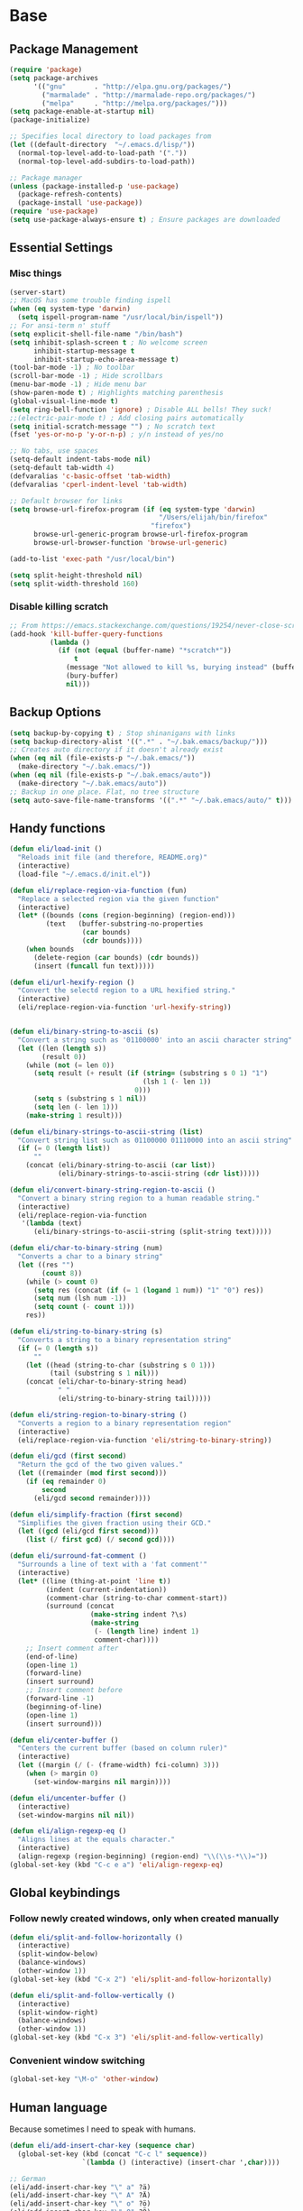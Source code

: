 * Base
** Package Management
   #+begin_src emacs-lisp :tangle yes
     (require 'package)
     (setq package-archives
           '(("gnu"       . "http://elpa.gnu.org/packages/")
             ("marmalade" . "http://marmalade-repo.org/packages/")
             ("melpa"     . "http://melpa.org/packages/")))
     (setq package-enable-at-startup nil)
     (package-initialize)

     ;; Specifies local directory to load packages from
     (let ((default-directory  "~/.emacs.d/lisp/"))
       (normal-top-level-add-to-load-path '("."))
       (normal-top-level-add-subdirs-to-load-path))

     ;; Package manager
     (unless (package-installed-p 'use-package)
       (package-refresh-contents)
       (package-install 'use-package))
     (require 'use-package)
     (setq use-package-always-ensure t) ; Ensure packages are downloaded
   #+end_src
** Essential Settings
*** Misc things
    #+begin_src emacs-lisp :tangle yes
     (server-start)
     ;; MacOS has some trouble finding ispell
     (when (eq system-type 'darwin)
       (setq ispell-program-name "/usr/local/bin/ispell"))
     ;; For ansi-term n' stuff
     (setq explicit-shell-file-name "/bin/bash")
     (setq inhibit-splash-screen t ; No welcome screen
           inhibit-startup-message t
           inhibit-startup-echo-area-message t)
     (tool-bar-mode -1) ; No toolbar
     (scroll-bar-mode -1) ; Hide scrollbars
     (menu-bar-mode -1) ; Hide menu bar
     (show-paren-mode t) ; Highlights matching parenthesis
     (global-visual-line-mode t)
     (setq ring-bell-function 'ignore) ; Disable ALL bells! They suck!
     ;;(electric-pair-mode t) ; Add closing pairs automatically
     (setq initial-scratch-message "") ; No scratch text
     (fset 'yes-or-no-p 'y-or-n-p) ; y/n instead of yes/no

     ;; No tabs, use spaces
     (setq-default indent-tabs-mode nil)
     (setq-default tab-width 4)
     (defvaralias 'c-basic-offset 'tab-width)
     (defvaralias 'cperl-indent-level 'tab-width)

     ;; Default browser for links
     (setq browse-url-firefox-program (if (eq system-type 'darwin)
                                          "/Users/elijah/bin/firefox"
                                        "firefox")
           browse-url-generic-program browse-url-firefox-program
           browse-url-browser-function 'browse-url-generic)

     (add-to-list 'exec-path "/usr/local/bin")

     (setq split-height-threshold nil)
     (setq split-width-threshold 160)
    #+end_src
   
*** Disable killing *scratch*
    
    #+begin_src emacs-lisp :tangle yes
      ;; From https://emacs.stackexchange.com/questions/19254/never-close-scratch
      (add-hook 'kill-buffer-query-functions
                (lambda ()
                  (if (not (equal (buffer-name) "*scratch*"))
                      t
                    (message "Not allowed to kill %s, burying instead" (buffer-name))
                    (bury-buffer)
                    nil)))
    #+end_src

** Backup Options
   #+begin_src emacs-lisp :tangle yes
     (setq backup-by-copying t) ; Stop shinanigans with links
     (setq backup-directory-alist '((".*" . "~/.bak.emacs/backup/")))
     ;; Creates auto directory if it doesn't already exist
     (when (eq nil (file-exists-p "~/.bak.emacs/"))
       (make-directory "~/.bak.emacs/"))
     (when (eq nil (file-exists-p "~/.bak.emacs/auto"))
       (make-directory "~/.bak.emacs/auto"))
     ;; Backup in one place. Flat, no tree structure
     (setq auto-save-file-name-transforms '((".*" "~/.bak.emacs/auto/" t)))
   #+end_src
** Handy functions
   #+begin_src emacs-lisp :tangle yes
     (defun eli/load-init ()
       "Reloads init file (and therefore, README.org)"
       (interactive)
       (load-file "~/.emacs.d/init.el"))

     (defun eli/replace-region-via-function (fun)
       "Replace a selected region via the given function"
       (interactive)
       (let* ((bounds (cons (region-beginning) (region-end)))
              (text   (buffer-substring-no-properties
                       (car bounds)
                       (cdr bounds))))
         (when bounds
           (delete-region (car bounds) (cdr bounds))
           (insert (funcall fun text)))))

     (defun eli/url-hexify-region ()
       "Convert the selectd region to a URL hexified string."
       (interactive)
       (eli/replace-region-via-function 'url-hexify-string))


     (defun eli/binary-string-to-ascii (s)
       "Convert a string such as '01100000' into an ascii character string"
       (let ((len (length s))
             (result 0))
         (while (not (= len 0))
           (setq result (+ result (if (string= (substring s 0 1) "1")
                                      (lsh 1 (- len 1))
                                    0)))
           (setq s (substring s 1 nil))
           (setq len (- len 1)))
         (make-string 1 result)))

     (defun eli/binary-strings-to-ascii-string (list)
       "Convert string list such as 01100000 01110000 into an ascii string"
       (if (= 0 (length list))
           ""
         (concat (eli/binary-string-to-ascii (car list))
                 (eli/binary-strings-to-ascii-string (cdr list)))))

     (defun eli/convert-binary-string-region-to-ascii ()
       "Convert a binary string region to a human readable string."
       (interactive)
       (eli/replace-region-via-function
        '(lambda (text)
           (eli/binary-strings-to-ascii-string (split-string text)))))

     (defun eli/char-to-binary-string (num)
       "Converts a char to a binary string"
       (let ((res "")
             (count 8))
         (while (> count 0)
           (setq res (concat (if (= 1 (logand 1 num)) "1" "0") res))
           (setq num (lsh num -1))
           (setq count (- count 1)))
         res))

     (defun eli/string-to-binary-string (s)
       "Converts a string to a binary representation string"
       (if (= 0 (length s))
           ""
         (let ((head (string-to-char (substring s 0 1)))
               (tail (substring s 1 nil)))
         (concat (eli/char-to-binary-string head)
                 " "
                 (eli/string-to-binary-string tail)))))

     (defun eli/string-region-to-binary-string ()
       "Converts a region to a binary representation region"
       (interactive)
       (eli/replace-region-via-function 'eli/string-to-binary-string))

     (defun eli/gcd (first second)
       "Return the gcd of the two given values."
       (let ((remainder (mod first second)))
         (if (eq remainder 0)
             second
           (eli/gcd second remainder))))

     (defun eli/simplify-fraction (first second)
       "Simplifies the given fraction using their GCD."
       (let ((gcd (eli/gcd first second)))
         (list (/ first gcd) (/ second gcd))))

     (defun eli/surround-fat-comment ()
       "Surrounds a line of text with a 'fat comment'"
       (interactive)
       (let* ((line (thing-at-point 'line t))
              (indent (current-indentation))
              (comment-char (string-to-char comment-start))
              (surround (concat
                         (make-string indent ?\s)
                         (make-string
                          (- (length line) indent 1)
                          comment-char))))
         ;; Insert comment after
         (end-of-line)
         (open-line 1)
         (forward-line)
         (insert surround)
         ;; Insert comment before
         (forward-line -1)
         (beginning-of-line)
         (open-line 1)
         (insert surround)))

     (defun eli/center-buffer ()
       "Centers the current buffer (based on column ruler)"
       (interactive)
       (let ((margin (/ (- (frame-width) fci-column) 3)))
         (when (> margin 0)
           (set-window-margins nil margin))))

     (defun eli/uncenter-buffer ()
       (interactive)
       (set-window-margins nil nil))

     (defun eli/align-regexp-eq ()
       "Aligns lines at the equals character."
       (interactive)
       (align-regexp (region-beginning) (region-end) "\\(\\s-*\\)="))
     (global-set-key (kbd "C-c e a") 'eli/align-regexp-eq)
   #+end_src
** Global keybindings
*** Follow newly created windows, only when created manually
   #+begin_src emacs-lisp :tangle yes
     (defun eli/split-and-follow-horizontally ()
       (interactive)
       (split-window-below)
       (balance-windows)
       (other-window 1))
     (global-set-key (kbd "C-x 2") 'eli/split-and-follow-horizontally)

     (defun eli/split-and-follow-vertically ()
       (interactive)
       (split-window-right)
       (balance-windows)
       (other-window 1))
     (global-set-key (kbd "C-x 3") 'eli/split-and-follow-vertically)
   #+end_src
*** Convenient window switching
   #+begin_src emacs-lisp :tangle yes
     (global-set-key "\M-o" 'other-window)
   #+end_src
** Human language
   Because sometimes I need to speak with humans.

   #+begin_src emacs-lisp :tangle yes
     (defun eli/add-insert-char-key (sequence char)
       (global-set-key (kbd (concat "C-c l" sequence))
                       `(lambda () (interactive) (insert-char ',char))))

     ;; German
     (eli/add-insert-char-key "\" a" ?ä)
     (eli/add-insert-char-key "\" A" ?Ä)
     (eli/add-insert-char-key "\" o" ?ö)
     (eli/add-insert-char-key "\" O" ?Ö)
     (eli/add-insert-char-key "\" u" ?ü)
     (eli/add-insert-char-key "\" U" ?Ü)
     (eli/add-insert-char-key "\" s" ?ß)

     ;; Polish
     (eli/add-insert-char-key ", a" ?ą)
     (eli/add-insert-char-key ", A" ?Ą)
     (eli/add-insert-char-key "/ c" ?ć)
     (eli/add-insert-char-key "/ C" ?Ć)
     (eli/add-insert-char-key ", e" ?ę)
     (eli/add-insert-char-key ", E" ?Ę)
     (eli/add-insert-char-key "/ l" ?ł)
     (eli/add-insert-char-key ", L" ?Ł)
     (eli/add-insert-char-key "/ n" ?ń)
     (eli/add-insert-char-key "/ N" ?Ń)
     (eli/add-insert-char-key "/ o" ?ó)
     (eli/add-insert-char-key "/ O" ?Ó)
     (eli/add-insert-char-key "/ s" ?ś)
     (eli/add-insert-char-key "/ S" ?Ś)
     (eli/add-insert-char-key "/ z" ?ź)
     (eli/add-insert-char-key "/ Z" ?Ź)
     (eli/add-insert-char-key ". z" ?ż)
     (eli/add-insert-char-key ". Z" ?Ż)

     ;; Maths
     (eli/add-insert-char-key "m 2" ?²)
     (eli/add-insert-char-key "m 3" ?³)
     (eli/add-insert-char-key "m d" ?°)
     (eli/add-insert-char-key "m n n" ?¬)
     (eli/add-insert-char-key "m n e" ?≠)
     (eli/add-insert-char-key "m n g" ?≯)
     (eli/add-insert-char-key "m n l" ?≮)
     (eli/add-insert-char-key "m n i" ?∉)
     (eli/add-insert-char-key "m g e" ?≥)
     (eli/add-insert-char-key "m l e" ?≤)
     (eli/add-insert-char-key "m i" ?∈)
   #+end_src
* Aesthetics
** Configure a nice theme
   #+begin_src emacs-lisp :tangle yes
     (add-to-list 'custom-theme-load-path "~/.emacs.d/themes/")
     (load-theme 'spolsky t)
     (set-face-attribute 'default nil :height 110)
     ;; When in terminal
     (unless (display-graphic-p) 
       (setq nlinum-format "%d ")
       (add-to-list 'default-frame-alist '(background-color . "color-16"))
       (custom-set-faces
        '(linum ((t (:background "color-16" :foreground "#9fc59f"))))))
   #+end_src
** Fancy rainbox parens to sooth my eyes
   #+begin_src emacs-lisp :tangle yes
     (use-package rainbow-delimiters
       :config
       (add-hook 'prog-mode-hook #'rainbow-delimiters-mode)
       (set-face-foreground 'rainbow-delimiters-depth-1-face "firebrick")
       (set-face-foreground 'rainbow-delimiters-depth-2-face "dark magenta")
       (set-face-foreground 'rainbow-delimiters-depth-3-face "orange red")
       (set-face-foreground 'rainbow-delimiters-depth-4-face "blue")
       (set-face-foreground 'rainbow-delimiters-depth-5-face "spring green")
       (set-face-foreground 'rainbow-delimiters-depth-6-face "cyan")
       (set-face-foreground 'rainbow-delimiters-unmatched-face "magenta"))
   #+end_src
** Pretty symbols
*** Global
    #+BEGIN_SRC emacs-lisp :tangle yes
      (defun eli/pretty-symbol-push-default ()
        (push '("!="     . ?≢) prettify-symbols-alist)
        (push '("=="     . ?≡) prettify-symbols-alist)
        (push '("<="     . ?≤) prettify-symbols-alist)
        (push '(">="     . ?≥) prettify-symbols-alist)
        (push '("=>"     . ?⇒) prettify-symbols-alist)
        (push '("return" . ?⏎) prettify-symbols-alist))
    #+END_SRC
*** C & C++
    #+BEGIN_SRC emacs-lisp :tangle yes
      (mapc
       (lambda (hook)
         (add-hook hook (lambda ()
                          (eli/pretty-symbol-push-default)
                          (push '("NULL" . ?∅) prettify-symbols-alist)
                          (push '("||"   . ?∨) prettify-symbols-alist)
                          (push '("&&"   . ?∧) prettify-symbols-alist)
                          (push '("!"    . ?¬) prettify-symbols-alist)
                          (prettify-symbols-mode t))))
       '(c-mode-hook c++-mode-hook))
    #+END_SRC
*** Python
    #+BEGIN_SRC emacs-lisp :tangle yes
      (add-hook 'python-mode-hook
                (lambda ()
                  (eli/pretty-symbol-push-default)
                  (push '("def"     . ?ƒ) prettify-symbols-alist)
                  (push '("sum"     . ?Σ) prettify-symbols-alist)
                  (push '("**2"     . ?²) prettify-symbols-alist)
                  (push '("**3"     . ?³) prettify-symbols-alist)
                  (push '("None"    . ?∅) prettify-symbols-alist)
                  (push '("in"      . ?∈) prettify-symbols-alist)
                  (push '("not in"  . ?∉) prettify-symbols-alist)
                  (push '("or"      . ?∨) prettify-symbols-alist)
                  (push '("and"     . ?∧) prettify-symbols-alist)
                  (push '("not"     . ?¬) prettify-symbols-alist)
                  (push '("math.pi" . ?π) prettify-symbols-alist)
                  (prettify-symbols-mode t)))
    #+END_SRC
*** Lisp
    #+BEGIN_SRC emacs-lisp :tangle yes
      (add-hook 'emacs-lisp-mode-hook
                (lambda ()
                  (eli/pretty-symbol-push-default)
                  (push '("lambda"   . ?λ) prettify-symbols-alist)
                  (push '("defun"    . ?ƒ) prettify-symbols-alist)
                  (push '("defmacro" . ?μ) prettify-symbols-alist)
                  (push '("defvar"   . ?ν) prettify-symbols-alist)
                  (prettify-symbols-mode t)))
    #+END_SRC
*** PHP
    #+BEGIN_SRC emacs-lisp :tangle yes
      (add-hook 'php-mode-hook
                (lambda ()
                  (eli/pretty-symbol-push-default)
                  (push '("function" . ?ƒ) prettify-symbols-alist)
                  (push '("null"     . ?∅) prettify-symbols-alist)
                  (prettify-symbols-mode t)))
    #+END_SRC
*** Javascript
    #+BEGIN_SRC emacs-lisp :tangle yes
      (add-hook 'js-mode-hook
                (lambda ()
                  (eli/pretty-symbol-push-default)
                  (push '("function" . ?ƒ) prettify-symbols-alist)
                  (push '("null"     . ?∅) prettify-symbols-alist)
                  (push '("||"       . ?∨) prettify-symbols-alist)
                  (push '("&&"       . ?∧) prettify-symbols-alist)
                  (push '("!"        . ?¬) prettify-symbols-alist)
                  (push '("in"       . ?∈) prettify-symbols-alist)
                  (prettify-symbols-mode t)))
    #+END_SRC
** Relative line numbers

   [[https://github.com/CodeFalling/nlinum-relative][Nlinum Relative]]. Relative line numbers n' stuff
   #+begin_src emacs-lisp :tangle yes
     (defun eli/line-numbers-mode () (interactive)
        (display-line-numbers-mode t)
        (setq display-line-numbers 'relative
              display-line-numbers-width 1))

     (if (version< "26.0.50" emacs-version)
         (mapc (lambda (hook) (add-hook hook 'eli/line-numbers-mode))
               '(prog-mode-hook web-mode-hook))
       (use-package nlinum-relative
         :config
         (nlinum-relative-setup-evil)
         (setq nlinum-relative-redisplay-delay 0.25)
         (setq nlinum-relative-current-symbol "")
         (add-hook 'prog-mode-hook 'nlinum-relative-mode)))
   #+end_src

** Rainbow mode (highlight CSS style hex colors)

   [[https://julien.danjou.info/projects/emacs-packages#rainbow-mode][Rainbow Mode]]. Highlights colors (~#ffffff~ syntax)
   See [[http://stackoverflow.com/questions/16048231/how-to-enable-a-non-global-minor-mode-by-default-on-emacs-startup][this StackOverflow post]] for how to enable it on a per-major-mode basis.
   #+begin_src emacs-lisp :tangle yes
     (use-package rainbow-mode
       :config
       (mapc (lambda (hook) (add-hook hook (lambda () (rainbow-mode 1))))
             '(emacs-lisp-mode-hook web-mode-hook css-mode-hook
                                    js-mode-hook)))
   #+end_src

** Delightful mode display

   [[https://www.emacswiki.org/emacs/DelightedModes][Delight.]] Makes the toolbar mode display more of a "delight"
   #+begin_src emacs-lisp :tangle yes
     (use-package delight
       :config
       (delight '((company-mode " Co" company)
                  (flycheck-mode " Fl" flycheck)
                  (undo-tree-mode nil undo-tree)
                  (which-key-mode nil which-key)
                  (helm-mode nil helm)
                  (editorconfig-mode nil editorconfig)
                  (rainbow-mode)
                  (evil-smartparens-mode nil evil-smartparens)
                  (smartparens-mode nil smartparens)
                  (smart-semicolon-mode nil smart-semicolon)
                  (auto-revert-mode nil autorevert))))
   #+end_src
   
** Nice unicode support
   [[https://github.com/rolandwalker/unicode-fonts][Unicode Fonts.]] Add unicode support for some OSs.
   #+begin_src emacs-lisp :tangle yes
     (use-package unicode-fonts
       :config
       (unicode-fonts-setup))
   #+end_src

** Column & line highlighting
*** Highlight current line
    #+begin_src emacs-lisp :tangle yes
      (global-hl-line-mode)
      (set-face-background 'hl-line "#222")
      (set-face-underline 'hl-line nil)
    #+end_src
*** Highlight 80th column
    #+begin_src emacs-lisp :tangle yes
      (use-package fill-column-indicator
        :config
        (setq fci-rule-color "#222")
        (setq fci-rule-column 80)
        ;; Display the column indicator in all programming modes
        (add-hook 'prog-mode-hook 'fci-mode))
    #+end_src
** Highlight TODO, FIXME, NOTE
   #+begin_src emacs-lisp :tangle yes
     (add-hook 'prog-mode-hook
               (lambda ()
                 (font-lock-add-keywords
                  nil
                  '(("\\<\\(FIXME\\|TODO\\|NOTE\\):"
                     1 font-lock-warning-face t)))))
   #+end_src
*** Kotlin
    #+BEGIN_SRC emacs-lisp :tangle yes
      (add-hook 'kotlin-mode-hook
                (lambda ()
                  (eli/pretty-symbol-push-default)
                  (push '("fun"     . ?ƒ) prettify-symbols-alist)
                  (push '("null"    . ?∅) prettify-symbols-alist)
                  (push '("in"      . ?∈) prettify-symbols-alist)
                  (push '("not in"  . ?∉) prettify-symbols-alist)
                  (push '("||"      . ?∨) prettify-symbols-alist)
                  (push '("&&"      . ?∧) prettify-symbols-alist)
                  (push '("!"       . ?¬) prettify-symbols-alist)
                  (push '("!!"      . ?‼) prettify-symbols-alist)
                  (push '("->"      . ?⇒) prettify-symbols-alist)
                  (prettify-symbols-mode t)))
    #+END_SRC
* Plugins
  [[https://github.com/emacs-helm/helm][Helm]]. A nice minibuffer / completion / etc framework
  #+begin_src emacs-lisp :tangle yes
     (use-package helm
       :bind
       (("M-x" . helm-M-x)
        ("C-x C-f" . helm-find-files)
        ("C-x b" . helm-buffers-list)
        :map helm-find-files-map
        ("<RET>" . eli/helm-return-find-file))
       :config
       (require 'helm-config)
       (helm-mode 1)
       (global-set-key (kbd "M-x") 'helm-M-x)
       (setq helm-M-x-fuzzy-match t          ; Fuzzy M-x matching
             helm-buffer-max-length nil      ; Don't limit filename length
             helm-split-window-in-side-p t)) ; Split on the bottom edge

     ;; For using the enter key in helm
     (defun eli/helm-return-find-file ()
       (interactive)
       (if (file-directory-p (helm-get-selection))
           (helm-execute-persistent-action)
         (helm-maybe-exit-minibuffer)))
  #+end_src
   
  [[https://www.emacswiki.org/emacs/CompanyMode][Company Mode]]. For autocompletion.
  #+begin_src emacs-lisp :tangle yes
    (require 'color)
    (use-package company
      :config
      (global-company-mode t)
      (setq company-idle-delay 0) ; Delay to complete
      (setq company-minimum-prefix-length 1)
      (setq company-selection-wrap-around t)
      (setq company-global-modes '(not org-mode)) ; Disable in org

      (define-key company-active-map [backtab] 'company-select-previous)
      (define-key company-active-map [tab] 'company-select-next)


      ;; Style nicely
      (let* ((bg (face-attribute 'default :background))
             (bg-light (color-lighten-name bg 2))
             (bg-lighter (color-lighten-name bg 5))
             (bg-lightest (color-lighten-name bg 10))
             (ac (face-attribute 'match :foreground)))
        (custom-set-faces
         `(company-tooltip
           ((t (:inherit default :background ,bg-light))))
         `(company-scrollbar-bg ((t (:background ,bg-lightest))))
         `(company-scrollbar-fg ((t (:background ,bg-lighter))))
         `(company-tooltip-selection
           ((t (:inherit font-lock-function-name-face))))
         `(company-tooltip-common
           ((t (:inherit font-lock-constant-face))))
         `(company-preview-common
           ((t (:foreground ,ac :background ,bg-lightest))))))

      ;; Workaround for using company with FCI mode

      (defvar-local company-fci-mode-on-p nil)

      (defun company-turn-off-fci (&rest ignore)
        (when (boundp 'fci-mode)
          (setq company-fci-mode-on-p fci-mode)
          (when fci-mode (fci-mode -1))))

      (defun company-maybe-turn-on-fci (&rest ignore)
        (when company-fci-mode-on-p (fci-mode 1)))

      (add-hook 'company-completion-started-hook
                'company-turn-off-fci)
      (add-hook 'company-completion-finished-hook
                'company-maybe-turn-on-fci)
      (add-hook 'company-completion-cancelled-hook
                'company-maybe-turn-on-fci))
  #+end_src

  [[https://github.com/flycheck/flycheck][Flycheck]]. For syntax correction.
  #+begin_src emacs-lisp :tangle yes
     (use-package helm-flycheck)
     (use-package flycheck
       :config
       (global-flycheck-mode t))
  #+end_src

  [[https://www.emacswiki.org/emacs/Magit][Magit]]. Git plugin that makes life easy.
  #+begin_src emacs-lisp :tangle yes
     (use-package magit)
     ;; Vim bindings for magit
     (use-package evil-magit)
  #+end_src
   
  [[https://github.com/justbur/emacs-which-key][Which Key]]. Shows help dialogs for keybindings
  #+begin_src emacs-lisp :tangle yes
     (use-package which-key
       :config
       (which-key-mode))
  #+end_src
   
  [[https://github.com/editorconfig/editorconfig-emacs][EditorConfig]]. For consistent project code styles
  #+begin_src emacs-lisp :tangle yes
     (use-package editorconfig
       :ensure t
       :config
       (editorconfig-mode 1))
  #+end_src

  [[https://www.emacswiki.org/emacs/nameses][Nameses]]. For managing multiple desktops
  #+begin_src emacs-lisp :tangle yes
     (require 'desktop)
     (require 'nameses)
     (setq nameses-ido-mode nil)
  #+end_src
   
  [[https://github.com/cyrus-and/zoom][Zoom.]] Zooms current pane!
  #+begin_src emacs-lisp :tangle yes
     (use-package zoom
       :config
       (custom-set-variables
        '(zoom-size '(0.8 . 0.8))))
  #+end_src

  [[https://github.com/sshaw/copy-as-format][Copy As Format.]] Copies as Slack / Github / Etc formatted code blocks
  #+begin_src emacs-lisp :tangle yes
     (use-package copy-as-format)
  #+end_src

  [[https://github.com/jwiegley/alert][Alert.]] Used for sending alerts / notifications
   
  #+begin_src emacs-lisp :tangle yes
     (use-package alert
       :commands (alert)
       :init
       (setq alert-default-style (if (eq system-type 'darwin)
                                  'osx-notifier
                                  'libnotify)))
  #+end_src

  [[https://github.com/syohex/emacs-quickrun][Quickrun.]] Used for running a single buffer in an isolated environment
   
  #+begin_src emacs-lisp :tangle yes
     (use-package quickrun
       :config
       (add-hook 'quickrun--mode-hook 'turn-off-evil-mode))
  #+end_src

  [[https://github.com/myrkr/dictionary-el][Dictionary.]] For word lookups.
   
  #+begin_src emacs-lisp :tangle yes
     (use-package dictionary)
  #+end_src
   
  [[https://github.com/Fuco1/smartparens][Smartparens.]] Sane automatic parens.
   
  #+begin_src emacs-lisp :tangle yes
    (use-package smartparens
      :config
      ;; For a lot of modes, smartparens is super annoying :)
      (mapc (lambda (hook) (add-hook hook 'smartparens-mode))
            '(c-mode-hook c++-mode-hook js-mode-hook php-mode-hook
                          lisp-mode-hook css-mode-hook python-mode-hook
                          kotlin-mode-hook java-mode-hook))

      ;; Make indenting braces behave nicely.
      (defun eli/sp-ret-and-enter-sexp (&rest _ignored)
        (newline)
        (indent-according-to-mode)
        (forward-line -1)
        (indent-according-to-mode))

      (mapc (lambda (mode)
              (sp-local-pair mode "{" nil :post-handlers
                             '((eli/sp-ret-and-enter-sexp "RET"))))
            '(c-mode c++-mode js-mode php-mode lisp-mode css-mode
                     python-mode kotlin-mode java-mode)))
    (use-package evil-smartparens
      :config
      (add-hook 'smartparens-enabled-hook #'evil-smartparens-mode))
  #+end_src

  [[https://github.com/iquiw/smart-semicolon][Smartsemicolon.]] Sane semicolons.

  #+begin_src emacs-lisp :tangle yes
    (use-package smart-semicolon
      :config
      (mapc (lambda (hook) (add-hook hook #'smart-semicolon-mode))
            '(c-mode-hook c++-mode-hook php-mode-hook js-mode-hook
                          css-mode-hook)))
  #+end_src

  [[https://github.com/syohex/emacs-helm-ag][Helm AG]]. Silver Searcher integration.
  #+begin_src emacs-lisp :tangle yes
     (use-package helm-ag)
  #+end_src

  [[https://github.com/joaotavora/yasnippet][YASnippet]]. Code snippets.
  #+begin_src emacs-lisp :tangle yes
     (use-package yasnippet
       :config
       (yas-global-mode 1)
       (define-key yas-minor-mode-map (kbd "TAB") nil)
       (define-key yas-minor-mode-map (kbd "M-TAB") 'yas-expand))
  #+end_src

  [https://github.com/emacs-lsp/lsp-mode][LSP Mode]].
  #+begin_src emacs-lisp :tangle yes
    (use-package lsp-mode)
    (use-package company-lsp
      :config
      (push 'company-lsp company-backends))
  #+end_src
* Evil Mode
** Load and configure evil
   #+begin_src emacs-lisp :tangle yes
     ;; For defining the leader key
     (use-package general)

     ;; Base evil package
     (use-package evil
       :demand
       :init
       ;; Unbind <C-u> for evil mode'
       (setq evil-want-C-u-scroll t)
       :config
       (evil-mode t)

       ;; Make asterisk search for dash-included-words
       (setq-default evil-symbol-word-search t)
       ;; Put the cursor in newly created panes
       ;;(setq evil-split-window-below t)
       ;;(setq evil-vsplit-window-right t)

       ;; Automatically opens helm after :e
       (define-key evil-ex-map "e " 'helm-find-files)

       (general-create-definer bind-leader
         :keymaps 'global
         :states '(normal emacs)
         :prefix "SPC")

       (general-define-key
        :states 'motion
        "k" 'evil-previous-visual-line
        "j" 'evil-next-visual-line)

       (general-define-key
        :states 'operator
        "k" 'evil-previous-line
        "j" 'evil-next-line)

       ;; Suspend nicely in terminal
       (general-define-key
        :states 'normal
        "C-z"  (lambda () (interactive)
                 (when (eq (display-graphic-p) nil)
                   (suspend-frame))))

       (defun eli/helm-gtags-find-tag-at-point () (interactive)
          (helm-gtags-find-tag (thing-at-point 'symbol)))
       (defun eli/helm-gtags-find-rtag-at-point () (interactive)
          (helm-gtags-find-rtag (thing-at-point 'symbol)))

       (bind-leader
         "a" 'org-agenda
         "c" 'cfw:open-org-calendar
         "dd" (lambda () (interactive) (message (current-time-string)))
         "dl" 'dictionary-lookup-definition
         "ds" 'dictionary-search
         "e" 'gnus
         "f" 'helm-flycheck
         "g" 'magit-status
         "hp" 'helm-ag-project-root
         "kr" 'helm-show-kill-ring
         "kk" 'kill-this-buffer
         "kw" 'kill-buffer-and-window
         "l" 'org-timeline
         "m" 'helm-mini
         "nl" 'nameses-load
         "nr" 'nameses-reset
         "ns" 'nameses-save
         "q" 'quickrun
         "r" 'recompile
         "sco" 'slack-channel-join
         "scs" 'slack-channel-select
         "sil" 'slack-im-list-update
         "sio" 'slack-im-open
         "sis" 'slack-im-select
         "ss" 'slack-start
         "tp" 'helm-gtags-pop-stack
         "tr" 'eli/helm-gtags-find-rtag-at-point
         "ts" 'helm-gtags-show-stack
         "tt" 'eli/helm-gtags-find-tag-at-point
         "w" 'save-buffer
         "x" 'helm-M-x
         "z" 'zoom))

     ;; Tpope's surround
     (use-package evil-surround
       :config
       (global-evil-surround-mode 1))
   #+end_src
** External config for powerline and evil powerline
   #+begin_src emacs-lisp :tangle yes
     ;; (~/.emacs.d/lisp/init-powerline.el)
     (require 'init-powerline)
   #+end_src
** Global Evil Plugins
   [[https://github.com/edkolev/evil-lion][Evil Lion]]. Used for aligning (similar to align-regexp, but more vimy)
   #+begin_src emacs-lisp :tangle yes
     (use-package evil-lion
       :config
       (evil-lion-mode))
   #+end_src
** Keybindings
   #+begin_src emacs-lisp :tangle yes
     ;; Disable evil-ex initial auto-fill
     (define-key evil-normal-state-map (kbd ":")
       '(lambda () (interactive)
          (evil-ex "")))
   #+end_src
* Org Mode
** Basic
   #+begin_src emacs-lisp :tangle yes
     ;; Better looking org headers
     (use-package org-bullets
       :config
       (add-hook 'org-mode-hook (lambda () (org-bullets-mode 1))))

     (setq
      org-pretty-entities t ; Alows displaying UTF-8 chars like \alpha
      org-startup-truncated nil
      org-src-fontify-natively t
      org-agenda-files '("~/Dropbox/Notes/everything.org")
      org-src-window-setup 'current-window
      org-ellipsis " ⤵"
      ;; Allows custom inline image sizes
      org-image-actual-width nil
      ;; Makes inline latex previews bigger
      org-format-latex-options (plist-put
                                org-format-latex-options :scale 1.7)
      org-export-latex-table-caption-above nil
      org-latex-table-caption-above nil
      org-latex-caption-above nil)

     (add-to-list 'auto-mode-alist '("\\.org\\'" . org-mode))
     ;; To enable an agenda hotkey
     (global-set-key "\C-ca" 'org-agenda)
     (global-set-key "\C-cb" 'org-iswitchb)

     (with-eval-after-load 'org
       (org-babel-do-load-languages
        'org-babel-load-languages
        '((python . t))))
   #+end_src

   Custom Org Keybindings
   #+begin_src emacs-lisp :tangle yes
     (define-key org-mode-map (kbd "M-h") 'org-metaleft)
     (define-key org-mode-map (kbd "M-s") 'org-metaright)
     (define-key org-mode-map (kbd "M-e") 'org-latex-export-to-pdf)
   #+end_src

   Code evaluation prompt settings.
   #+begin_src emacs-lisp :tangle yes
     (setq org-confirm-babel-evaluate nil)
   #+end_src
   
   Don't spell check in org source code blocks.
   #+begin_src emacs-lisp :tangle yes
     (add-to-list 'ispell-skip-region-alist '("#\\+BEGIN_SRC" . "#\\+END_SRC"))
     (add-to-list 'ispell-skip-region-alist '("#\\+BEGIN_LATEX" . "#\\+END_LATEX"))
   #+end_src
** Agenda
   #+begin_src emacs-lisp :tangle yes
     ;; Match those tagged with, are not scheduled/deadlined, are not DONE.
     (setq org-agenda-custom-commands
           '(("d" "non-[d]eadlined tasks"
              tags (concat "-DEADLINE={.+}/!+TODO|+STARTED|+WAITING"
                           " -SCHEDULED={.+}/!+TODO|+STARTED|+WAITING"))))

     ;; Make the agenda schedule prettier
     (setq org-agenda-prefix-format
           '((agenda . " %i %-12t% s %b\n                           ")
             (timeline . "  % s")
             (todo . " %i %-12:c")
             (tags . " %i %-12:c")
             (search . " %i %-12:c")))

     (setq org-todo-keywords
           '((sequence "TODO" "STARTED" "WAITING" "|" "DONE")))

     ;; Hide DONE items
     (setq org-agenda-skip-scheduled-if-done t
           org-agenda-skip-deadline-if-done t)
     ;; Set a 30 day span, instead of a week view
     (setq org-agenda-start-day "-3d"
           org-agenda-span 30)
     (setq org-agenda-show-all-dates nil) ; Omit empty days in the agenda
     (setq org-deadline-warning-days 0) ; Disable pre-warnings
     ;; Hide the time grid by default
     (setq org-agenda-use-time-grid nil)
   #+end_src
** Calendar
   #+begin_src emacs-lisp :tangle yes
    (use-package calfw-org)
    (use-package calfw
      :config
      (require 'calfw-org)
     
      ;; Nicer Unicode characters
      (setq cfw:fchar-junction ?╋
            cfw:fchar-vertical-line ?┃
            cfw:fchar-horizontal-line ?━
            cfw:fchar-left-junction ?┣
            cfw:fchar-right-junction ?┫
            cfw:fchar-top-junction ?┯
            cfw:fchar-top-left-corner ?┏
            cfw:fchar-top-right-corner ?┓))
   #+end_src
** LaTeX
   Settings for exporting to LaTeX
   #+begin_src emacs-lisp :tangle yes
     (require 'ox-latex)
     (add-to-list 'org-latex-packages-alist '("" "minted"))
     (setq org-latex-listings 'minted)

     (setq org-latex-pdf-process
           ;; Need 3 of the same string, oddly.
           (make-list 3 (concat
                         "pdflatex -shell-escape -interaction nonstopmode"
                         " -output-directory %o %f")))
   #+end_src
* Language Modes
** Markdown
   #+begin_src emacs-lisp :tangle yes
     (use-package markdown-mode
       :mode "\\.\\(m\\(ark\\)?down\\|md\\)$")
   #+end_src
** Prolog
   #+begin_src emacs-lisp :tangle yes
     (add-to-list 'auto-mode-alist '("\\.pro\\'" . prolog-mode))
     (add-hook 'prolog-mode-hook
               (lambda ()
                 (local-set-key (kbd "C-c C-c") 'prolog-compile-file)
                 (local-set-key (kbd "<backtab>") 'ediprolog-dwim)))
   #+end_src
** Matlab
   #+begin_src emacs-lisp :tangle yes
     (add-to-list 'custom-theme-load-path "~/.emacs.d/lisp/matlab-emacs")
     (load-library "matlab-load")
     (matlab-cedet-setup)
     (autoload 'matlab-mode "matlab" "Matlab Editing Mode" t)
     (add-to-list
      'auto-mode-alist
      '("\\.m$" . matlab-mode))
     (setq matlab-indent-function t)
     (setq matlab-shell-command "matlab")
     ;; elisp setup for matlab-mode:
     (setq matlab-shell-command-switches (list "-nodesktop" "-nosplash"))
   #+end_src
** C/C++
   #+begin_src emacs-lisp :tangle yes
     (require 'cc-mode)

     (use-package helm-gtags)
     (use-package company-irony
       :config
       (add-hook 'irony-mode-hook
                 (lambda () (add-to-list 'company-backends 'company-irony))))
     (use-package flycheck-irony
       :config
       (add-hook 'irony-mode-hook 'flycheck-irony-setup))
     (use-package irony
       :config
       ;;(add-hook 'c++-mode-hook 'irony-mode)
       ;;(add-hook 'c-mode-hook 'irony-mode)
       (add-hook 'irony-mode-hook 'irony-cdb-autosetup-compile-options))
   #+end_src
** Blarb
   #+begin_src emacs-lisp :tangle yes
     (require 'blarb-mode)
   #+end_src
** CSV
   #+begin_src emacs-lisp :tangle yes
     (use-package csv-mode
       :mode "\\.csv$"
       :config
       (define-key csv-mode-map (kbd "C-c C-c")
         (lambda ()
           (interactive "P")
           (csv-align-fields nil (window-start) (window-end)))))
   #+end_src
   
** Python
   #+begin_src emacs-lisp :tangle yes
     (when (eq system-type 'darwin)
       (setq python-shell-interpreter "/usr/local/bin/python3"))
     (add-hook 'python-mode-hook
               (lambda ()
                 (add-to-list 'company-backends 'company-jedi)
                 (define-key
                   python-mode-map (kbd "C-c C-d") 'jedi:show-doc)))
   #+end_src
** Elisp
   #+begin_src emacs-lisp :tangle yes
     (with-eval-after-load 'flycheck
       (setq-default flycheck-disabled-checkers '(emacs-lisp-checkdoc)))

     (define-key emacs-lisp-mode-map (kbd "C-c C-c") 'eval-buffer)
     (define-key emacs-lisp-mode-map (kbd "C-c C-r") 'eval-region)

     (add-hook 'emacs-lisp-mode-hook (lambda () (electric-pair-mode t)))
   #+end_src
** Web
   #+begin_src emacs-lisp :tangle yes
     (use-package web-mode
       :mode "\\.\\(tsx\\|html\\.twig\\)$"
       :config
       (setq web-mode-enable-auto-closing t
             web-mode-enable-auto-indentation t))
   #+end_src
   
   Some functions for more easily narrowing script and style tags in web mode.
   
   #+begin_src emacs-lisp :tangle yes
     ;; Based on a gist by ceving:
     ;; https://gist.github.com/ceving/7ba174960b9dd3516fff

     (defun eli/narrow-to-html-style ()
       "Narrow a HTML buffer to the style part and switch to css-mode."
       (interactive)
       (widen)
       (goto-char (point-min))
       (re-search-forward "<style")
       (forward-line 1)
       (beginning-of-line)
       (let ((b (point)))
         (re-search-forward "</style>")
         (beginning-of-line)
         (let ((e (point)))
           (narrow-to-region b e)
           (css-mode))))

     (defun eli/narrow-to-html-script ()
       "Narrow a HTML buffer to the script part and switch to js-mode."
       (interactive)
       (widen)
       (goto-char (point-min))
       (re-search-forward "<script")
       (forward-line 1)
       (beginning-of-line)
       (let ((b (point)))
         (re-search-forward "</script>")
         (beginning-of-line)
         (let ((e (point)))
           (narrow-to-region b e)
           (js-mode))))

     (defun eli/widen-to-html ()
       "Widen a HTML buffer and reenable web-mode."
       (interactive)
       (widen)
       (web-mode))

     (defun eli/html-smart-narrow ()
       "Intelligently narrow or widen an HTML script or style tag."
       (interactive)

       (let ((lang (web-mode-language-at-pos (point))))
         (cond ((string= 'web-mode major-mode)
                (cond ((string= lang "javascript")
                       (eli/narrow-to-html-script))
                      ((string= lang "css")
                       (eli/narrow-to-html-style))))
               ((string= 'js-mode major-mode)
                (eli/widen-to-html))
               ((string= 'css-mode major-mode)
                (when (string= lang "css")
                  (eli/widen-to-html))))))

     (defun eli/bind-html-smart-narrow ()
       (local-set-key (kbd "C-x n SPC") 'eli/html-smart-narrow))

     (add-hook 'web-mode-hook 'eli/bind-html-smart-narrow)
     (add-hook 'js-mode-hook 'eli/bind-html-smart-narrow)
     (add-hook 'css-mode-hook 'eli/bind-html-smart-narrow)
   #+end_src
** PHP
   #+begin_src emacs-lisp :tangle yes
     (use-package php-mode
       :mode "\\.\\(php\\|inc\\)$")

     (use-package php-extras
       :config
       (add-hook 'php-mode-hook (lambda ()
                                  (php-extras-eldoc-documentation-function)
                                  (auto-complete-mode -1))))
   #+end_src
** JavaScript
   #+begin_src emacs-lisp :tangle yes
     (use-package lsp-javascript-typescript
       :config
       ;; Only load LSP mode if it's installed for JS
       (when (executable-find "javascript-typescript-stdio")
         (add-hook 'js-mode-hook #'lsp-javascript-typescript-enable)))
   #+end_src
** C#
   #+begin_src emacs-lisp :tangle yes
     (use-package csharp-mode)
     (use-package omnisharp
       :after company
       :config
       (setq omnisharp-server-executable-path
             "/usr/local/omnisharp/run.sh")
       (add-hook 'csharp-mode-hook 'omnisharp-mode)
       (add-to-list 'company-backends 'company-omnisharp)

       :bind
       (:map omnisharp-mode-map
             ("C-c C-c" . omnisharp-run-code-action-refactoring)))
   #+end_src

** YAML
   #+begin_src emacs-lisp :tangle yes
     (use-package yaml-mode)
   #+end_src
** Bison
   #+begin_src emacs-lisp :tangle yes
     (use-package bison-mode
       :mode "\\.y$")
   #+end_src
** Kotlin
   #+begin_src emacs-lisp :tangle yes
     (use-package kotlin-mode)
   #+end_src
   
   Nicer kotlin indentation
  
   #+begin_src emacs-lisp :tangle yes
     ;; Overrides the default kotlin indent function
     (defun kotlin-mode--indent-line ()
       "Indent current line as kotlin code"
       (interactive)
       (beginning-of-line)
       (if (bobp) ; 1.)
           (kotlin-mode--beginning-of-buffer-indent)
         (let ((not-indented t)
               (cur-indent 0))
           (cond ((looking-at "^[ \t]*\\.") ; line starts with .
                  (save-excursion
                    (kotlin-mode--prev-line)

                    (setq cur-indent
                          (if (looking-at "^[ \t]*\\.")
                              (current-indentation)
                            (+ (current-indentation) kotlin-tab-width)))

                    (when (< cur-indent 0)
                      (setq cur-indent 0))))

                 ((looking-at "^[ \t]*}") ; line starts with }
                  (save-excursion
                    (kotlin-mode--prev-line)
                    (while (and
                            (or (looking-at "^[ \t]*$") (looking-at "^[ \t]*\\."))
                            (not (bobp)))
                      (kotlin-mode--prev-line))
                    (setq cur-indent
                          (if (or
                               (looking-at ".*{[ \t]*$")
                               (looking-at ".*{.*->[ \t]*$"))
                              (current-indentation)
                            (- (current-indentation) kotlin-tab-width))))

                  (when (< cur-indent 0)
                    (setq cur-indent 0)))

                 ((looking-at "^[ \t]*)") ; line starts with )
                  (save-excursion
                    (kotlin-mode--prev-line)
                    (setq cur-indent (- (current-indentation) kotlin-tab-width)))
                  (when (< cur-indent 0)
                    (setq cur-indent 0)))

                 ((looking-at ".*[gs]et\(.*") ; line is a getter or setter
                  (save-excursion
                    (kotlin-mode--prev-line)
                    (setq cur-indent (+ (current-indentation) kotlin-tab-width))))

                 (t
                  (save-excursion
                    (while not-indented
                      (kotlin-mode--prev-line)
                      (cond ((looking-at ".*{[ \t]*$") ; line ends with {
                             (setq cur-indent
                                   (+ (current-indentation) kotlin-tab-width))
                             (setq not-indented nil))

                            ((looking-at "^[ \t]*}") ; line starts with }
                             (setq cur-indent (current-indentation))
                             (setq not-indented nil))

                            ((looking-at ".*{.*->[ \t]*$") ; line ends with ->
                             (setq cur-indent
                                   (+ (current-indentation) kotlin-tab-width))
                             (setq not-indented nil))

                            ((looking-at ".*([ \t]*$") ; line ends with (
                             (setq cur-indent
                                   (+ (current-indentation) kotlin-tab-width))
                             (setq not-indented nil))

                            ((looking-at "^[ \t]*).*$") ; line starts with )
                             (setq cur-indent (current-indentation))
                             (setq not-indented nil))

                            ((bobp) ; 5.)
                             (setq not-indented nil)))))))
           (indent-line-to cur-indent))))
   #+end_src
** Java
   #+begin_src emacs-lisp :tangle yes
     (add-to-list 'auto-mode-alist '("\\.gradle$" . java-mode))
   #+end_src
** Groovy
   #+begin_src emacs-lisp :tangle yes
     (use-package groovy-mode
       :mode ("\\.gradle$" . groovy-mode))
   #+end_src
** Objective-C
   #+begin_src emacs-lisp :tangle yes
     (add-to-list 'auto-mode-alist '("\\.m\\'" . objc-mode))
     (add-to-list 'auto-mode-alist '("\\.mm\\'" . objc-mode))

     (use-package objc-font-lock
       :config
       (objc-font-lock-global-mode 1))
   #+end_src
* Apps
** Gnus
   #+begin_src emacs-lisp :tangle yes
     (use-package gnus
       :config
       (setq user-mail-address "elimirks@gmail.com"
             user-full-name "Elijah Mirecki")

       (setq gnus-select-method
             '(nnimap "gmail"
                      (nnimap-address "imap.gmail.com")
                      (nnimap-server-port "imaps")
                      (nnimap-stream ssl)))

       (setq gnus-posting-styles
             `((".*"
                (address "elimirks@gmail.com")
                (name "Elijah Mirecki")
                ("X-Message-SMTP-Method" "smtp smtp.gmail.com 587"))
               ;; Carpages.ca (work) email
               ("^nnimap[+]rackspace*"
                (address "elijah@carpages.ca")
                (name "Elijah Mirecki")
                ("X-Message-SMTP-Method" "smtp smtp.emailsrvr.com 25"))))

       (add-to-list 'gnus-secondary-select-methods
                    '(nnimap "rackspace"
                             (nnimap-address "secure.emailsrvr.com")
                             (nnimap-server-port 993)
                             (nnimap-stream ssl)
                             (nnir-search-engine imap)
                             (nnmail-expiry-wait 90)))

       (setq gnus-permanently-visible-groups ".*INBOX.*")

       ;; Display attachment images inline
       (add-to-list 'mm-attachment-override-types "image/.*"))

     ;; "Big Brother DataBase", for address book
     (use-package bbdb
       :config
       (add-hook 'gnus-startup-hook 'bbdb-insinuate-gnus)
       ;; Disable helm for creating BBDB entries
       ;; (It caused annoying completion issues)
       (add-to-list 'helm-completing-read-handlers-alist
                    '(bbdb-create . nil))
       (bbdb-insinuate-message)
       (setq
        bbdb-file "~/Dropbox/Notes/bbdb"
        bbdb-always-add-address t
        bbdb/mail-auto-create-p 'bbdb-ignore-some-messages-hook)
       (setq
        bbdb-ignore-some-messages-alist
        '(( "From" .
            "no.?reply\\|DAEMON\\|daemon\\|facebookmail\\|twitter"))))
   #+end_src
** DocViewMode
   This mode is for document viewing, such as PDFs.

   #+begin_src emacs-lisp :tangle yes
     ;; Evil mode caused the document to blink - this fixes it
     (evil-set-initial-state 'doc-view-mode 'emacs)
     (add-hook 'doc-view-mode-hook
               (lambda ()
                 (set
                  (make-local-variable 'evil-emacs-state-cursor)
                  (list nil))))
   #+end_src
** ERC
   #+begin_src emacs-lisp :tangle yes
     (use-package erc
       :config
       (setq erc-hide-list '("JOIN" "PART" "QUIT")))
   #+end_src
** Slack
   #+begin_src emacs-lisp :tangle yes
     (use-package slack
       :commands (slack-start)
       :init
       (setq slack-buffer-emojify t)
       (setq slack-prefer-current-team t)
       :config

       ;; Only use Slack company completion
       (make-local-variable 'company-backends)
       (setq company-backends '((company-slack-backend)))

       (add-hook 'slack-mode-hook
                 '(lambda ()
                    (flycheck-mode -1)
                    (company-mode -1)))

       ;; Disable helm for file uploads - it gets stuck in a loop :/
       (add-to-list 'helm-completing-read-handlers-alist
                    '(slack-file-upload . nil))

       (evil-define-key 'normal slack-mode-map
         ",ra" 'slack-message-add-reaction
         ",rr" 'slack-message-remove-reaction
         ",rs" 'slack-message-show-reaction-users
         ",pl" 'slack-room-pins-list
         ",pa" 'slack-message-pins-add
         ",pr" 'slack-message-pins-remove
         ",mm" 'slack-message-write-another-buffer
         ",me" 'slack-message-edit
         ",md" 'slack-message-delete
         ",2" 'slack-message-embed-mention
         ",3" 'slack-message-embed-channel
         "\C-n" 'slack-buffer-goto-next-message
         "\C-p" 'slack-buffer-goto-prev-message)
       (evil-define-key 'normal slack-edit-message-mode-map
         ",k" 'slack-message-cancel-edit
         ",s" 'slack-message-send-from-buffer
         ",2" 'slack-message-embed-mention
         ",3" 'slack-message-embed-channel))
   #+end_src
   
   Function to select a new team programatically

   #+begin_src emacs-lisp :tangle yes
     (defun eli/slack-change-to-team (team-name)
       "Changes the current Slack team - to set a default team in config"
       (interactive)
       (let ((team (slack-team-find-by-name team-name)))
         (when team
           (progn
             (setq slack-current-team team)
             (slack-team-connect team))
           (message (concat "No such Slack team: " team-name)))))

     (defun eli/slack-request-emoji ()
       "Pull emojis for the current team."
       (interactive)
       (if slack-current-team
           (slack-request-emoji slack-current-team)
         (message "Not connected to any team!")))
   #+end_src
** MultiTerm
   #+begin_src emacs-lisp :tangle yes
     (use-package multi-term
       :config
       (evil-define-key 'normal term-mode-map
         (kbd "RET") 'term-send-return)

       (setq multi-term-program "/bin/zsh"))
   #+end_src
** REST Client

   [[https://github.com/pashky/restclient.el][REST Client]]. A handy client for testing REST APIs

   #+begin_src emacs-lisp :tangle yes
     (use-package restclient
       :bind (:map restclient-mode-map ("C-c C-e" . eli/url-hexify-region))
       :mode ("\\.http$" . restclient-mode)
       :config
       (defconst restclient-method-url-regexp
         (concat
          "^\\("
          "GET\\|POST\\|DELETE\\|PUT\\|HEAD"
          "\\|OPTIONS\\|PATCH\\|LINK\\|UNLINK"
          "\\) \\(.*\\)$")))
     (use-package restclient-helm)
     (use-package company-restclient
       :config
       (add-hook 'restclient-mode-hook
                 (lambda ()
                   (set
                    (make-local-variable 'company-backends)
                    (list 'company-restclient)))))
   #+end_src
** xkcd
   #+begin_src emacs-lisp :tangle yes
     (use-package xkcd
       :if window-system
       :bind (:map xkcd-mode-map
                   ("C-c C-n" . xkcd-next)
                   ("C-c C-p" . xkcd-prev)
                   ("C-c C-r" . xkcd-rand)
                   ("C-c C-a" . xkcd-alt-text)))
   #+end_src
